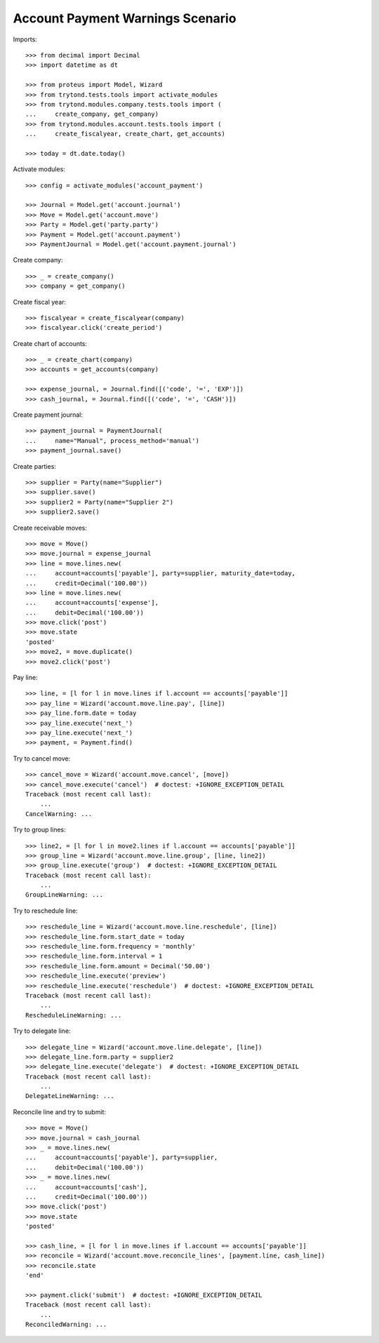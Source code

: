 =================================
Account Payment Warnings Scenario
=================================

Imports::

    >>> from decimal import Decimal
    >>> import datetime as dt

    >>> from proteus import Model, Wizard
    >>> from trytond.tests.tools import activate_modules
    >>> from trytond.modules.company.tests.tools import (
    ...     create_company, get_company)
    >>> from trytond.modules.account.tests.tools import (
    ...     create_fiscalyear, create_chart, get_accounts)

    >>> today = dt.date.today()

Activate modules::

    >>> config = activate_modules('account_payment')

    >>> Journal = Model.get('account.journal')
    >>> Move = Model.get('account.move')
    >>> Party = Model.get('party.party')
    >>> Payment = Model.get('account.payment')
    >>> PaymentJournal = Model.get('account.payment.journal')

Create company::

    >>> _ = create_company()
    >>> company = get_company()

Create fiscal year::

    >>> fiscalyear = create_fiscalyear(company)
    >>> fiscalyear.click('create_period')

Create chart of accounts::

    >>> _ = create_chart(company)
    >>> accounts = get_accounts(company)

    >>> expense_journal, = Journal.find([('code', '=', 'EXP')])
    >>> cash_journal, = Journal.find([('code', '=', 'CASH')])

Create payment journal::

    >>> payment_journal = PaymentJournal(
    ...     name="Manual", process_method='manual')
    >>> payment_journal.save()

Create parties::

    >>> supplier = Party(name="Supplier")
    >>> supplier.save()
    >>> supplier2 = Party(name="Supplier 2")
    >>> supplier2.save()

Create receivable moves::

    >>> move = Move()
    >>> move.journal = expense_journal
    >>> line = move.lines.new(
    ...     account=accounts['payable'], party=supplier, maturity_date=today,
    ...     credit=Decimal('100.00'))
    >>> line = move.lines.new(
    ...     account=accounts['expense'],
    ...     debit=Decimal('100.00'))
    >>> move.click('post')
    >>> move.state
    'posted'
    >>> move2, = move.duplicate()
    >>> move2.click('post')

Pay line::

    >>> line, = [l for l in move.lines if l.account == accounts['payable']]
    >>> pay_line = Wizard('account.move.line.pay', [line])
    >>> pay_line.form.date = today
    >>> pay_line.execute('next_')
    >>> pay_line.execute('next_')
    >>> payment, = Payment.find()

Try to cancel move::

    >>> cancel_move = Wizard('account.move.cancel', [move])
    >>> cancel_move.execute('cancel')  # doctest: +IGNORE_EXCEPTION_DETAIL
    Traceback (most recent call last):
        ...
    CancelWarning: ...

Try to group lines::

    >>> line2, = [l for l in move2.lines if l.account == accounts['payable']]
    >>> group_line = Wizard('account.move.line.group', [line, line2])
    >>> group_line.execute('group')  # doctest: +IGNORE_EXCEPTION_DETAIL
    Traceback (most recent call last):
        ...
    GroupLineWarning: ...

Try to reschedule line::

    >>> reschedule_line = Wizard('account.move.line.reschedule', [line])
    >>> reschedule_line.form.start_date = today
    >>> reschedule_line.form.frequency = 'monthly'
    >>> reschedule_line.form.interval = 1
    >>> reschedule_line.form.amount = Decimal('50.00')
    >>> reschedule_line.execute('preview')
    >>> reschedule_line.execute('reschedule')  # doctest: +IGNORE_EXCEPTION_DETAIL
    Traceback (most recent call last):
        ...
    RescheduleLineWarning: ...

Try to delegate line::

    >>> delegate_line = Wizard('account.move.line.delegate', [line])
    >>> delegate_line.form.party = supplier2
    >>> delegate_line.execute('delegate')  # doctest: +IGNORE_EXCEPTION_DETAIL
    Traceback (most recent call last):
        ...
    DelegateLineWarning: ...

Reconcile line and try to submit::

    >>> move = Move()
    >>> move.journal = cash_journal
    >>> _ = move.lines.new(
    ...     account=accounts['payable'], party=supplier,
    ...     debit=Decimal('100.00'))
    >>> _ = move.lines.new(
    ...     account=accounts['cash'],
    ...     credit=Decimal('100.00'))
    >>> move.click('post')
    >>> move.state
    'posted'

    >>> cash_line, = [l for l in move.lines if l.account == accounts['payable']]
    >>> reconcile = Wizard('account.move.reconcile_lines', [payment.line, cash_line])
    >>> reconcile.state
    'end'

    >>> payment.click('submit')  # doctest: +IGNORE_EXCEPTION_DETAIL
    Traceback (most recent call last):
        ...
    ReconciledWarning: ...
